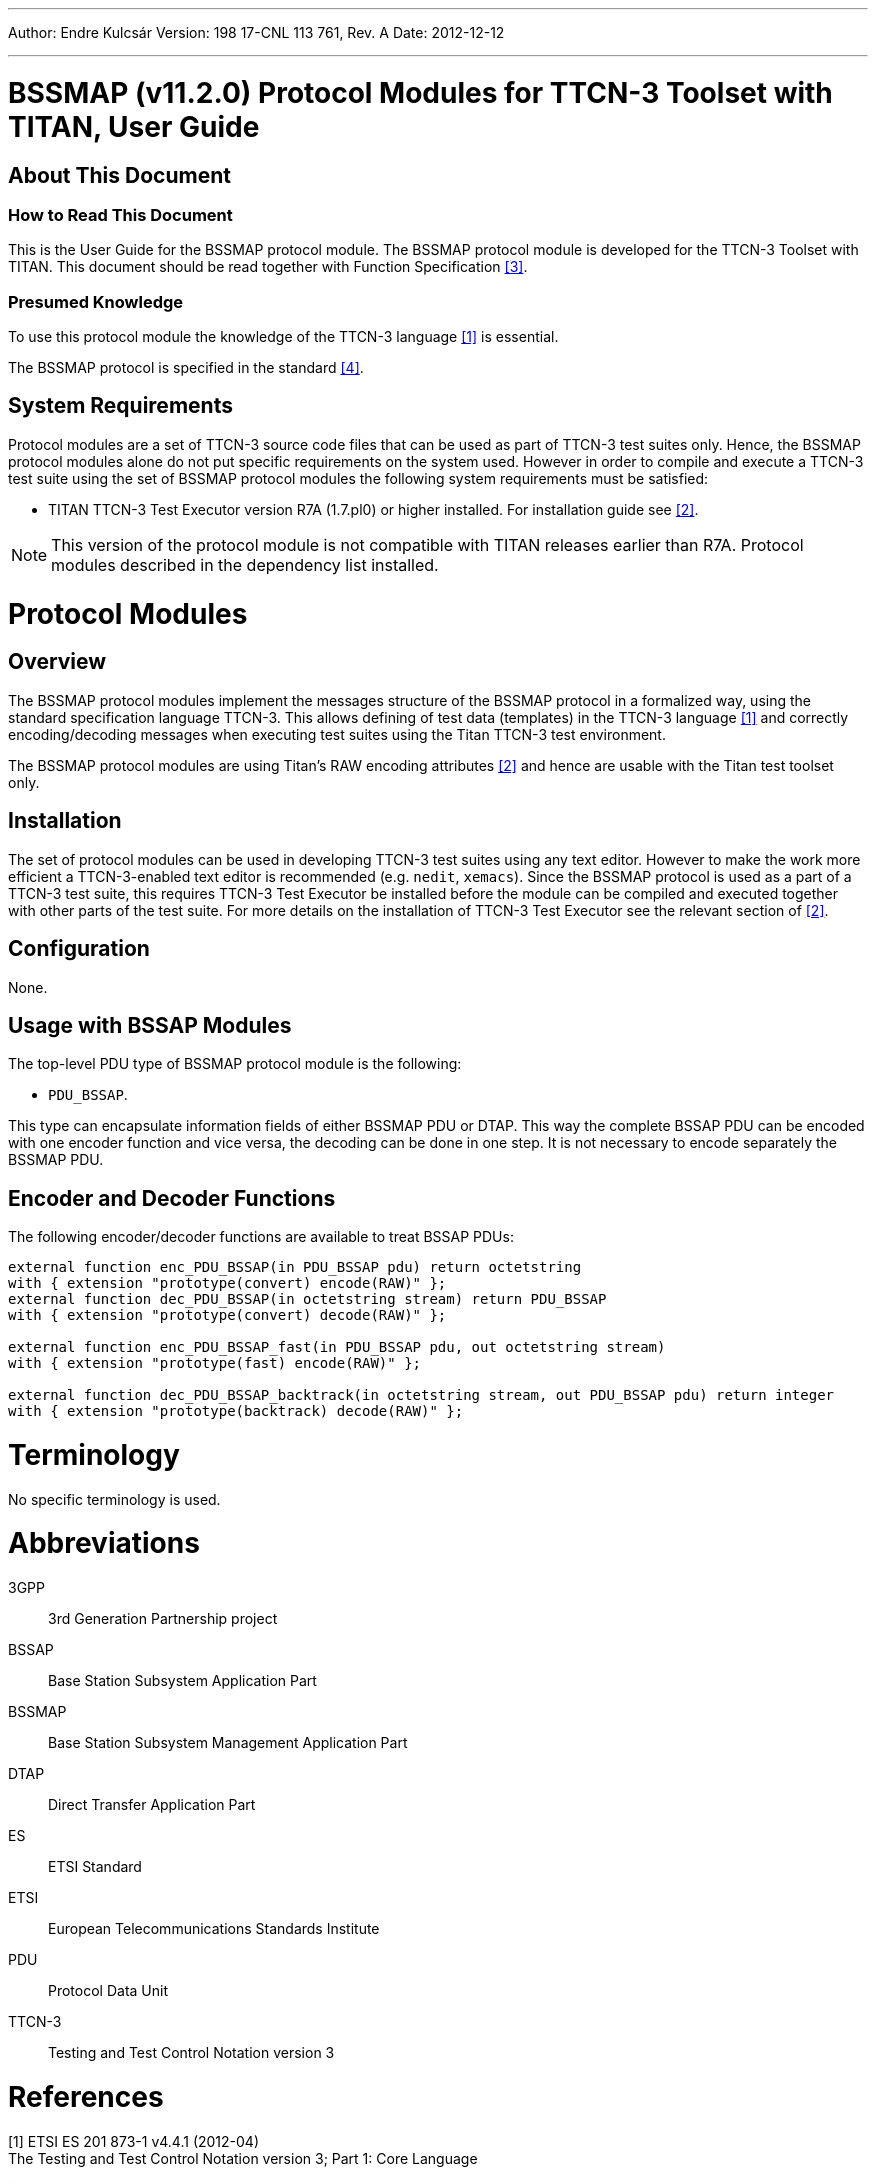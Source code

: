 ---
Author: Endre Kulcsár
Version: 198 17-CNL 113 761, Rev. A
Date: 2012-12-12

---
= BSSMAP (v11.2.0) Protocol Modules for TTCN-3 Toolset with TITAN, User Guide
:author: Endre Kulcsár
:revnumber: 198 17-CNL 113 761, Rev. A
:revdate: 2012-12-12
:toc:

== About This Document

=== How to Read This Document

This is the User Guide for the BSSMAP protocol module. The BSSMAP protocol module is developed for the TTCN-3 Toolset with TITAN. This document should be read together with Function Specification <<_3, [3]>>.

=== Presumed Knowledge

To use this protocol module the knowledge of the TTCN-3 language <<_1, [1]>> is essential.

The BSSMAP protocol is specified in the standard <<_4, [4]>>.

== System Requirements

Protocol modules are a set of TTCN-3 source code files that can be used as part of TTCN-3 test suites only. Hence, the BSSMAP protocol modules alone do not put specific requirements on the system used. However in order to compile and execute a TTCN-3 test suite using the set of BSSMAP protocol modules the following system requirements must be satisfied:

* TITAN TTCN-3 Test Executor version R7A (1.7.pl0) or higher installed. For installation guide see <<_2, [2]>>.

NOTE: This version of the protocol module is not compatible with TITAN releases earlier than R7A. Protocol modules described in the dependency list installed.

= Protocol Modules

== Overview

The BSSMAP protocol modules implement the messages structure of the BSSMAP protocol in a formalized way, using the standard specification language TTCN-3. This allows defining of test data (templates) in the TTCN-3 language <<_1, [1]>> and correctly encoding/decoding messages when executing test suites using the Titan TTCN-3 test environment.

The BSSMAP protocol modules are using Titan’s RAW encoding attributes <<_2, [2]>> and hence are usable with the Titan test toolset only.

== Installation

The set of protocol modules can be used in developing TTCN-3 test suites using any text editor. However to make the work more efficient a TTCN-3-enabled text editor is recommended (e.g. `nedit`, `xemacs`). Since the BSSMAP protocol is used as a part of a TTCN-3 test suite, this requires TTCN-3 Test Executor be installed before the module can be compiled and executed together with other parts of the test suite. For more details on the installation of TTCN-3 Test Executor see the relevant section of <<_2, [2]>>.

== Configuration

None.

== Usage with BSSAP Modules

The top-level PDU type of BSSMAP protocol module is the following:

* `PDU_BSSAP`.

This type can encapsulate information fields of either BSSMAP PDU or DTAP. This way the complete BSSAP PDU can be encoded with one encoder function and vice versa, the decoding can be done in one step. It is not necessary to encode separately the BSSMAP PDU.

== Encoder and Decoder Functions

The following encoder/decoder functions are available to treat BSSAP PDUs:

[source]
----
external function enc_PDU_BSSAP(in PDU_BSSAP pdu) return octetstring
with { extension "prototype(convert) encode(RAW)" };
external function dec_PDU_BSSAP(in octetstring stream) return PDU_BSSAP
with { extension "prototype(convert) decode(RAW)" };

external function enc_PDU_BSSAP_fast(in PDU_BSSAP pdu, out octetstring stream)
with { extension "prototype(fast) encode(RAW)" };

external function dec_PDU_BSSAP_backtrack(in octetstring stream, out PDU_BSSAP pdu) return integer
with { extension "prototype(backtrack) decode(RAW)" };
----

= Terminology

No specific terminology is used.

= Abbreviations

3GPP:: 3rd Generation Partnership project

BSSAP:: Base Station Subsystem Application Part

BSSMAP:: Base Station Subsystem Management Application Part

DTAP:: Direct Transfer Application Part

ES:: ETSI Standard

ETSI:: European Telecommunications Standards Institute

PDU:: Protocol Data Unit

TTCN-3:: Testing and Test Control Notation version 3

= References

[[_1]]
[1] ETSI ES 201 873-1 v4.4.1 (2012-04) +
The Testing and Test Control Notation version 3; Part 1: Core Language

[[_2]]
[2] TITAN User Guide

[[_3]]
[3] BSSMAP (v11.2.0) Protocol Modules for TTCN-3 Toolset with TITAN, Function Specification

[[_4]]
[4] 3GPP TS 48.008 V11.2.0 (2012-05) +
3rd Generation Partnership Project; +
Technical Specification Group GSM/EDGE Radio Access Network; +
Mobile Switching Centre - Base Station System(MSC-BSS) interface; +
Layer 3 specification(Release 11)

